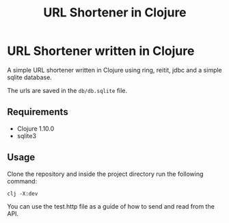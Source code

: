 #+title: URL Shortener in Clojure

* URL Shortener written in Clojure

A simple URL shortener written in Clojure using ring, reitit, jdbc and a simple sqlite database.

The urls are saved in the =db/db.sqlite= file.

** Requirements

- Clojure 1.10.0
- sqlite3

** Usage

Clone the repository and inside the project directory run the following command:

#+begin_src shell
clj -X:dev
#+end_src

You can use the test.http file as a guide of how to send and read from the API.
